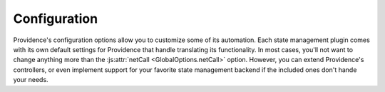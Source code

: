Configuration
=============

Providence's configuration options allow you to customize some of its automation. Each state management plugin comes with its own default settings for Providence that handle translating its functionality. In most cases, you'll not want to change anything more than the :js:attr:`netCall <GlobalOptions.netCall>` option. However, you can extend Providence's controllers, or even implement support for your favorite state management backend if the included ones don't hande your needs.

.. js:autoclass:: GlobalOptions
    :members:

.. js:autoclass:: Transformers
    :members:

.. js:autoclass:: ProvidenceClient
    :members:

.. js:autoclass:: Drivers
    :members: